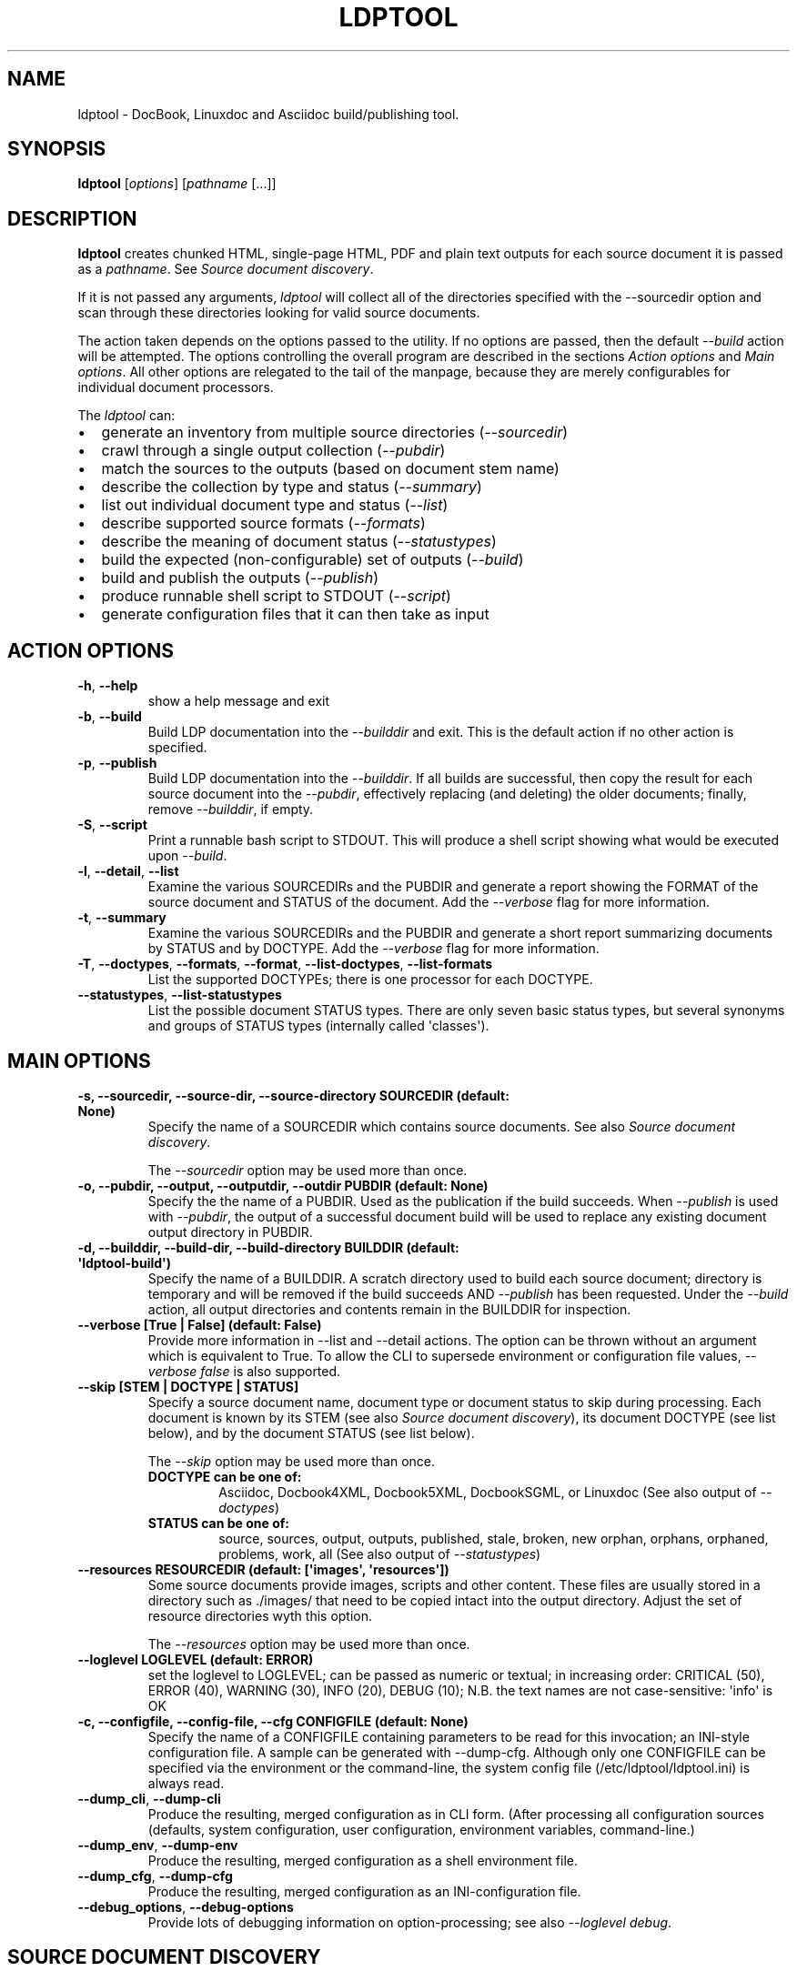 .\" Man page generated from reStructuredText.
.
.TH "LDPTOOL" "1" "2016-04-21" "1.9.2" "ldptool"
.SH NAME
ldptool \- DocBook, Linuxdoc and Asciidoc build/publishing tool.
.
.nr rst2man-indent-level 0
.
.de1 rstReportMargin
\\$1 \\n[an-margin]
level \\n[rst2man-indent-level]
level margin: \\n[rst2man-indent\\n[rst2man-indent-level]]
-
\\n[rst2man-indent0]
\\n[rst2man-indent1]
\\n[rst2man-indent2]
..
.de1 INDENT
.\" .rstReportMargin pre:
. RS \\$1
. nr rst2man-indent\\n[rst2man-indent-level] \\n[an-margin]
. nr rst2man-indent-level +1
.\" .rstReportMargin post:
..
.de UNINDENT
. RE
.\" indent \\n[an-margin]
.\" old: \\n[rst2man-indent\\n[rst2man-indent-level]]
.nr rst2man-indent-level -1
.\" new: \\n[rst2man-indent\\n[rst2man-indent-level]]
.in \\n[rst2man-indent\\n[rst2man-indent-level]]u
..
.SH SYNOPSIS
.sp
\fBldptool\fP [\fIoptions\fP]  [\fIpathname\fP [...]]
.SH DESCRIPTION
.sp
\fBldptool\fP creates chunked HTML, single\-page HTML, PDF and plain text
outputs for each source document it is passed as a \fIpathname\fP\&.  See
\fI\%Source document discovery\fP\&.
.sp
If it is not passed any arguments, \fIldptool\fP will collect all of the
directories specified with the \-\-sourcedir option and scan through these
directories looking for valid source documents.
.sp
The action taken depends on the options passed to the utility.  If no options
are passed, then the default \fI\-\-build\fP action will be attempted.  The options
controlling the overall program are described in the sections \fI\%Action
options\fP and \fI\%Main options\fP\&.  All other options are relegated to the tail of
the manpage, because they are merely configurables for individual document
processors.
.sp
The \fIldptool\fP can:
.INDENT 0.0
.IP \(bu 2
generate an inventory from multiple source directories (\fI\-\-sourcedir\fP)
.IP \(bu 2
crawl through a single output collection (\fI\-\-pubdir\fP)
.IP \(bu 2
match the sources to the outputs (based on document stem name)
.IP \(bu 2
describe the collection by type and status (\fI\-\-summary\fP)
.IP \(bu 2
list out individual document type and status (\fI\-\-list\fP)
.IP \(bu 2
describe supported source formats (\fI\-\-formats\fP)
.IP \(bu 2
describe the meaning of document status (\fI\-\-statustypes\fP)
.IP \(bu 2
build the expected (non\-configurable) set of outputs (\fI\-\-build\fP)
.IP \(bu 2
build and publish the outputs (\fI\-\-publish\fP)
.IP \(bu 2
produce runnable shell script to STDOUT (\fI\-\-script\fP)
.IP \(bu 2
generate configuration files that it can then take as input
.UNINDENT
.SH ACTION OPTIONS
.INDENT 0.0
.TP
.B \-h\fP,\fB  \-\-help
show a help message and exit
.TP
.B \-b\fP,\fB  \-\-build
Build LDP documentation into the \fI\-\-builddir\fP and exit.
This is the default action if no other action is specified.
.TP
.B \-p\fP,\fB  \-\-publish
Build LDP documentation into the \fI\-\-builddir\fP\&.  If all builds are
successful, then copy the result for each source document into the
\fI\-\-pubdir\fP, effectively replacing (and deleting) the older documents;
finally, remove \fI\-\-builddir\fP, if empty.
.TP
.B \-S\fP,\fB  \-\-script
Print a runnable bash script to STDOUT.  This will produce a
shell script showing what would be executed upon \fI\-\-build\fP\&.
.TP
.B \-l\fP,\fB  \-\-detail\fP,\fB  \-\-list
Examine the various SOURCEDIRs and the PUBDIR and generate a report
showing the FORMAT of the source document and STATUS of the document.
Add the \fI\-\-verbose\fP flag for more information.
.TP
.B \-t\fP,\fB  \-\-summary
Examine the various SOURCEDIRs and the PUBDIR and generate a short
report summarizing documents by STATUS and by DOCTYPE.  Add the
\fI\-\-verbose\fP flag for more information.
.TP
.B \-T\fP,\fB  \-\-doctypes\fP,\fB  \-\-formats\fP,\fB  \-\-format\fP,\fB  \-\-list\-doctypes\fP,\fB  \-\-list\-formats
List the supported DOCTYPEs; there is one processor for each DOCTYPE.
.TP
.B \-\-statustypes\fP,\fB  \-\-list\-statustypes
List the possible document STATUS types.  There are only seven basic status
types, but several synonyms and groups of STATUS types (internally called
\(aqclasses\(aq).
.UNINDENT
.SH MAIN OPTIONS
.INDENT 0.0
.TP
.B \-s, \-\-sourcedir, \-\-source\-dir, \-\-source\-directory SOURCEDIR (default: None)
Specify the name of a SOURCEDIR which contains source documents.  See
also \fI\%Source document discovery\fP\&.
.sp
The \fI\-\-sourcedir\fP option may be used more than once.
.TP
.B \-o, \-\-pubdir, \-\-output, \-\-outputdir, \-\-outdir PUBDIR (default: None)
Specify the the name of a PUBDIR.  Used as the publication if the build
succeeds.  When \fI\-\-publish\fP is used with \fI\-\-pubdir\fP, the output of
a successful document build will be used to replace any existing document
output directory in PUBDIR.
.TP
.B \-d, \-\-builddir, \-\-build\-dir, \-\-build\-directory BUILDDIR (default: \(aqldptool\-build\(aq)
Specify the name of a BUILDDIR.  A scratch directory used to build each
source document; directory is temporary and will be removed if the
build succeeds AND \fI\-\-publish\fP has been requested.  Under the \fI\-\-build\fP
action, all output directories and contents remain in the BUILDDIR for
inspection.
.TP
.B \-\-verbose [True | False] (default: False)
Provide more information in \-\-list and \-\-detail actions.  The option can
be thrown without an argument which is equivalent to True.  To allow the
CLI to supersede environment or configuration file values, \fI\-\-verbose
false\fP is also supported.
.TP
.B \-\-skip [STEM | DOCTYPE | STATUS]
Specify a source document name, document type or document status to skip
during processing.  Each document is known by its STEM (see also \fI\%Source
document discovery\fP), its document DOCTYPE (see list below),
and by the document STATUS (see list below).
.sp
The \fI\-\-skip\fP option may be used more than once.
.INDENT 7.0
.TP
.B DOCTYPE can be one of:
Asciidoc, Docbook4XML, Docbook5XML, DocbookSGML, or Linuxdoc
(See also output of \fI\-\-doctypes\fP)
.TP
.B STATUS can be one of:
source, sources, output, outputs, published, stale, broken, new
orphan, orphans, orphaned, problems, work, all
(See also output of \fI\-\-statustypes\fP)
.UNINDENT
.TP
.B \-\-resources RESOURCEDIR (default: [\(aqimages\(aq, \(aqresources\(aq])
Some source documents provide images, scripts and other content.  These
files are usually stored in a directory such as ./images/ that need to be
copied intact into the output directory.  Adjust the set of resource
directories wyth this option.
.sp
The \fI\-\-resources\fP option may be used more than once.
.TP
.B \-\-loglevel LOGLEVEL (default: ERROR)
set the loglevel to LOGLEVEL; can be passed as numeric or textual; in
increasing order: CRITICAL (50), ERROR (40), WARNING (30), INFO (20),
DEBUG (10); N.B. the text names are not case\-sensitive: \(aqinfo\(aq is OK
.TP
.B \-c, \-\-configfile, \-\-config\-file, \-\-cfg CONFIGFILE (default: None)
Specify the name of a CONFIGFILE containing parameters to be read for
this invocation; an INI\-style configuration file.  A sample can be
generated with \-\-dump\-cfg.  Although only one CONFIGFILE can be specified
via the environment or the command\-line, the system config file
(/etc/ldptool/ldptool.ini) is always read.
.UNINDENT
.INDENT 0.0
.TP
.B \-\-dump_cli\fP,\fB  \-\-dump\-cli
Produce the resulting, merged configuration as in CLI form.  (After
processing all configuration sources (defaults, system configuration, user
configuration, environment variables, command\-line.)
.TP
.B \-\-dump_env\fP,\fB  \-\-dump\-env
Produce the resulting, merged configuration as a shell environment file.
.TP
.B \-\-dump_cfg\fP,\fB  \-\-dump\-cfg
Produce the resulting, merged configuration as an INI\-configuration file.
.TP
.B \-\-debug_options\fP,\fB  \-\-debug\-options
Provide lots of debugging information on option\-processing; see also
\fI\-\-loglevel debug\fP\&.
.UNINDENT
.SH SOURCE DOCUMENT DISCOVERY
.sp
Almost all documentation formats provide the possibility that a document can
span multiple files.  Although more than half of the LDP document collection
consists of single\-file HOWTO contributions, there are a number of documents
that are composed of dozens, even hundreds of files.  In order to accommodate
both the simple documents and these much more complex documents, LDP adopted a
simple (unoriginal) naming strategy to allow a single document to span
multiple files:
.INDENT 0.0
.INDENT 3.5
.sp
.nf
.ft C
Each document is referred to by a stem, which is the filename without any
extension.  A single file document is simple STEM.EXT.  A document that
requires many files must be contained in a directory with the STEM name.
Therefore, the primary source document will always be called either STEM.EXT
or STEM/STEM.EXT.
.ft P
.fi
.UNINDENT
.UNINDENT
.sp
(If there is a STEM/STEM.xml and STEM/STEM.sgml in the same directory, that is
an error, and \fIldptool\fP will freak out and shoot pigeons.)
.sp
During document discovery, \fIldptool\fP will walk through all of the source
directories specified with \fI\-\-sourcedir\fP and build a complete list of all
identifiable source documents.  Then, it will walk through the publication
directory \fI\-\-pubdir\fP and match up each output directory (by its STEM) with the
corresponding STEM found in one of the source directories.
.sp
Then, \fIldptool\fP can then determine whether any source files are newer.  It uses
content\-hashing, i.e. MD5, and if a source file is newer, the status is
\fIstale\fP\&.  If there is no matching output, the source file is \fInew\fP\&.  If
there\(aqs an output with no source, that is in \fIorphan\fP\&.  See the
\fI\-\-statustypes\fP output for the full list of STATUS types.
.SH EXAMPLES
.sp
To build and publish a single document:
.INDENT 0.0
.INDENT 3.5
.sp
.nf
.ft C
$ ldptool \-\-publish DocBook\-Demystification\-HOWTO
$ ldptool \-\-publish ~/vcs/LDP/LDP/howto/docbook/Valgrind\-HOWTO.xml
.ft P
.fi
.UNINDENT
.UNINDENT
.sp
To build and publish anything that is new or updated work:
.INDENT 0.0
.INDENT 3.5
.sp
.nf
.ft C
$ ldptool \-\-publish
$ ldptool \-\-publish work
.ft P
.fi
.UNINDENT
.UNINDENT
.sp
To (re\-)build and publish everything, regardless of state:
.INDENT 0.0
.INDENT 3.5
.sp
.nf
.ft C
$ ldptool \-\-publish all
.ft P
.fi
.UNINDENT
.UNINDENT
.sp
To generate a specific output (into a \-\-builddir):
.INDENT 0.0
.INDENT 3.5
.sp
.nf
.ft C
$ ldptool \-\-build DocBook\-Demystification\-HOWTO
.ft P
.fi
.UNINDENT
.UNINDENT
.sp
To generate all outputs into a \-\-builddir (should exist):
.INDENT 0.0
.INDENT 3.5
.sp
.nf
.ft C
$ ldptool \-\-builddir ~/tmp/scratch\-directory/ \-\-build all
.ft P
.fi
.UNINDENT
.UNINDENT
.sp
To build new/updated work, but pass over a trouble\-maker:
.INDENT 0.0
.INDENT 3.5
.sp
.nf
.ft C
$ ldptool \-\-build \-\-skip HOWTO\-INDEX
.ft P
.fi
.UNINDENT
.UNINDENT
.sp
To loudly generate all outputs, except a trouble\-maker:
.INDENT 0.0
.INDENT 3.5
.sp
.nf
.ft C
$ ldptool \-\-build all \-\-loglevel debug \-\-skip HOWTO\-INDEX
.ft P
.fi
.UNINDENT
.UNINDENT
.sp
To print out a shell script for building a specific document:
.INDENT 0.0
.INDENT 3.5
.sp
.nf
.ft C
$ ldptool \-\-script TransparentProxy
$ ldptool \-\-script ~/vcs/LDP/LDP/howto/docbook/Assembly\-HOWTO.xml
.ft P
.fi
.UNINDENT
.UNINDENT
.SH ENVIRONMENT
.sp
The \fIldptool\fP accepts configuration via environment variables.  All such
environment variables are prefixed with the name \fILDPTOOL_\fP\&.
.sp
The name of each variable is constructed from the primary
command\-line option name.  The \fI\-b\fP is better known as \fI\-\-builddir\fP, so the
environment variable would be \fILDPTOOL_BUILDDIR\fP\&.  Similarly, the environment
variable names for each of the handlers can be derived from the name of the
handler and its option.  For example, the Asciidoc processor needs to have
access to the \fIxmllint\fP and \fIasciidoc\fP utilities.
.sp
The environment variable corresponding to the CLI option \fI\-\-asciidoc\-xmllint\fP
would be \fILDPTOOL_ASCIIDOC_XMLLINT\fP\&.  Similarly, \fI\-\-asciidoc\-asciidoc\fP should
be \fILDPTOOL_ASCIIDOC_ASCIIDOC\fP\&.
.sp
Variables accepting multiple options use the comma as a separator:
.INDENT 0.0
.INDENT 3.5
.sp
.nf
.ft C
LDPTOOL_RESOURCES=images,resources
.ft P
.fi
.UNINDENT
.UNINDENT
.sp
The complete listing of possible environment variables with all current values
can be printed by using \fIldptool \-\-dump\-env\fP\&.
.SH CONFIGURATION FILE
.sp
The system\-installed configuration file is \fI/etc/ldptool/ldptool.ini\fP\&.  The
format is a simple INI\-style configuration file with a block for the main
program and a block for each handler.  Here\(aqs a partial example:
.INDENT 0.0
.INDENT 3.5
.sp
.nf
.ft C
[ldptool]
resources = images,
        resources
loglevel = 40

[ldptool\-asciidoc]
asciidoc = /usr/bin/asciidoc
xmllint = /usr/bin/xmllint
.ft P
.fi
.UNINDENT
.UNINDENT
.sp
Note that the comma separates multiple values for a single option
(\fIresources\fP) in the above config fragment.
.sp
The complete, current configuration file can be printed by using \fIldptool
\-\-dump\-cfg\fP\&.
.SH CONFIGURATION OPTION FRAGMENTS FOR EACH DOCTYPE HANDLER
.sp
Every source format has a single handler and each DOCTYPE handler may require
a different set of executables and/or data files to complete its job.  The
defaults depend on the platform and are detected at runtime.  In most cases,
the commands are found in \fI/usr/bin\fP (see below).  The data files, for example
the LDP XSL files and the docbook.rng, may live in different places on
different systems.
.sp
If a given DOCTYPE handler cannot find all of its requirements, it will
complain to STDERR during execution, but will not abort the rest of the run.
.sp
If, for some reason, \fIldptool\fP cannot find data files, but you know where they
are, consider generating a configuration file with the \fI\-\-dump\-cfg\fP option,
adjusting the relevant options and then passing the \fI\-\-configfile your.ini\fP to
specify these paths.
.SH ASCIIDOC
.INDENT 0.0
.TP
.BI \-\-asciidoc\-asciidoc \ PATH
full path to asciidoc [/usr/bin/asciidoc]
.TP
.BI \-\-asciidoc\-xmllint \ PATH
full path to xmllint [/usr/bin/xmllint]
.UNINDENT
.sp
N.B. The Asciidoc processor simply converts the source document to a
Docbook4XML document and then uses the richer Docbook4XML toolchain.
.SH DOCBOOK4XML
.INDENT 0.0
.TP
.BI \-\-docbook4xml\-xslchunk \ PATH
full path to LDP HTML chunker XSL
.TP
.BI \-\-docbook4xml\-xslsingle \ PATH
full path to LDP HTML single\-page XSL
.TP
.BI \-\-docbook4xml\-xslprint \ PATH
full path to LDP FO print XSL
.TP
.BI \-\-docbook4xml\-xmllint \ PATH
full path to xmllint [/usr/bin/xmllint]
.TP
.BI \-\-docbook4xml\-xsltproc \ PATH
full path to xsltproc [/usr/bin/xsltproc]
.TP
.BI \-\-docbook4xml\-html2text \ PATH
full path to html2text [/usr/bin/html2text]
.TP
.BI \-\-docbook4xml\-fop \ PATH
full path to fop [/usr/bin/fop]
.TP
.BI \-\-docbook4xml\-dblatex \ PATH
full path to dblatex [/usr/bin/dblatex]
.UNINDENT
.SH DOCBOOK5XML
.INDENT 0.0
.TP
.BI \-\-docbook5xml\-xslchunk \ PATH
full path to LDP HTML chunker XSL
.TP
.BI \-\-docbook5xml\-xslsingle \ PATH
full path to LDP HTML single\-page XSL
.TP
.BI \-\-docbook5xml\-xslprint \ PATH
full path to LDP FO print XSL
.TP
.BI \-\-docbook5xml\-rngfile \ PATH
full path to docbook.rng
.TP
.BI \-\-docbook5xml\-xmllint \ PATH
full path to xmllint [/usr/bin/xmllint]
.TP
.BI \-\-docbook5xml\-xsltproc \ PATH
full path to xsltproc [/usr/bin/xsltproc]
.TP
.BI \-\-docbook5xml\-html2text \ PATH
full path to html2text [/usr/bin/html2text]
.TP
.BI \-\-docbook5xml\-fop \ PATH
full path to fop [/usr/bin/fop]
.TP
.BI \-\-docbook5xml\-dblatex \ PATH
full path to dblatex [/usr/bin/dblatex]
.TP
.BI \-\-docbook5xml\-jing \ PATH
full path to jing [/usr/bin/jing]
.UNINDENT
.SH DOCBOOKSGML
.INDENT 0.0
.TP
.BI \-\-docbooksgml\-docbookdsl \ PATH
full path to html/docbook.dsl
.TP
.BI \-\-docbooksgml\-ldpdsl \ PATH
full path to ldp/ldp.dsl [None]
.TP
.BI \-\-docbooksgml\-jw \ PATH
full path to jw [/usr/bin/jw]
.TP
.BI \-\-docbooksgml\-html2text \ PATH
full path to html2text [/usr/bin/html2text]
.TP
.BI \-\-docbooksgml\-openjade \ PATH
full path to openjade [/usr/bin/openjade]
.TP
.BI \-\-docbooksgml\-dblatex \ PATH
full path to dblatex [/usr/bin/dblatex]
.TP
.BI \-\-docbooksgml\-collateindex \ PATH
full path to collateindex
.UNINDENT
.SH LINUXDOC
.INDENT 0.0
.TP
.BI \-\-linuxdoc\-sgmlcheck \ PATH
full path to sgmlcheck [/usr/bin/sgmlcheck]
.TP
.BI \-\-linuxdoc\-sgml2html \ PATH
full path to sgml2html [/usr/bin/sgml2html]
.TP
.BI \-\-linuxdoc\-html2text \ PATH
full path to html2text [/usr/bin/html2text]
.TP
.BI \-\-linuxdoc\-htmldoc \ PATH
full path to htmldoc [/usr/bin/htmldoc]
.UNINDENT
.SH AUTHOR
Martin A. Brown <martin@linux-ip.net>
.SH COPYRIGHT
Manual page (C) 2016, Linux Documentation Project
.\" Generated by docutils manpage writer.
.
